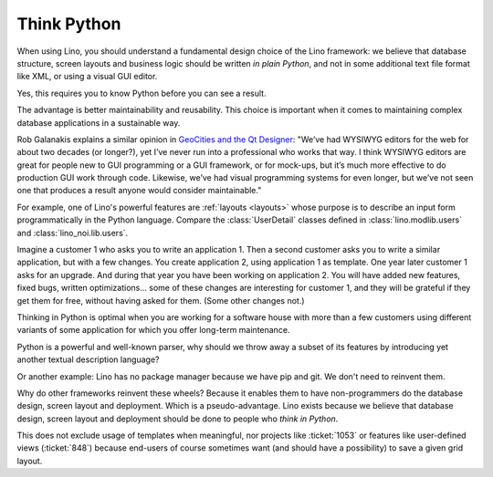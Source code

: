 .. _lino.think_python:

============
Think Python
============

When using Lino, you should understand a fundamental design choice of
the Lino framework: we believe that database structure, screen layouts
and business logic should be written *in plain Python*, and not in
some additional text file format like XML, or using a visual GUI
editor.

Yes, this requires you to know Python before you can see a result.

The advantage is better maintainability and reusability.  This choice
is important when it comes to maintaining complex database
applications in a sustainable way.

Rob Galanakis explains a similar opinion in `GeoCities and the Qt
Designer
<http://www.robg3d.com/2014/08/geocities-and-the-qt-designer/>`_:
"We’ve had WYSIWYG editors for the web for about two decades (or
longer?), yet I’ve never run into a professional who works that way. I
think WYSIWYG editors are great for people new to GUI programming or a
GUI framework, or for mock-ups, but it’s much more effective to do
production GUI work through code. Likewise, we’ve had visual
programming systems for even longer, but we’ve not seen one that
produces a result anyone would consider maintainable."

For example, one of Lino's powerful features are :ref:`layouts <layouts>` whose
purpose is to describe an input form programmatically in the Python language.
Compare the :class:`UserDetail` classes defined in :class:`lino.modlib.users`
and :class:`lino_noi.lib.users`.

Imagine a customer 1 who asks you to write an application 1. Then a second
customer asks you to write a similar application, but with a few changes. You
create application 2, using application 1 as template. One year later customer 1
asks for an upgrade. And during that year you have been working on application
2. You will have added new features, fixed bugs, written optimizations... some
of these changes are interesting for customer 1, and they will be grateful if
they get them for free, without having asked for them. (Some other changes not.)

Thinking in Python is optimal when you are working for a software house with
more than a few customers using different variants of some application for which
you offer long-term maintenance.

Python is a powerful and well-known parser, why should we throw away a subset of
its features by introducing yet another textual description language?

Or another example: Lino has no package manager because we have pip and git. We
don't need to reinvent them.

Why do other frameworks reinvent these wheels?  Because it enables them to have
non-programmers do the database design, screen layout and deployment.  Which is
a pseudo-advantage.  Lino exists because we believe that database design, screen
layout and deployment should be done to people who *think in Python*.

This does not exclude usage of templates when meaningful, nor projects like
:ticket:`1053` or features like user-defined views (:ticket:`848`) because
end-users of course sometimes want (and should have a possibility) to save a
given grid layout.
